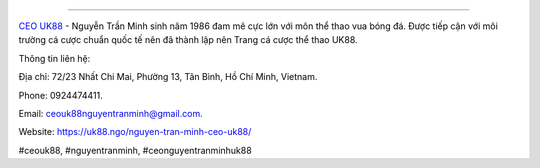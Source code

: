 
===================================

`CEO UK88 <https://uk88.ngo/nguyen-tran-minh-ceo-uk88/>`_ - Nguyễn Trần Minh sinh năm 1986 đam mê cực lớn với môn thể thao vua bóng đá. Được tiếp cận với môi trường cá cược chuẩn quốc tế nên đã thành lập nên Trang cá cược thể thao UK88. 

Thông tin liên hệ: 

Địa chỉ: 72/23 Nhất Chi Mai, Phường 13, Tân Bình, Hồ Chí Minh, Vietnam. 

Phone: 0924474411. 

Email: ceouk88nguyentranminh@gmail.com. 

Website: https://uk88.ngo/nguyen-tran-minh-ceo-uk88/ 

#ceouk88, #nguyentranminh, #ceonguyentranminhuk88
